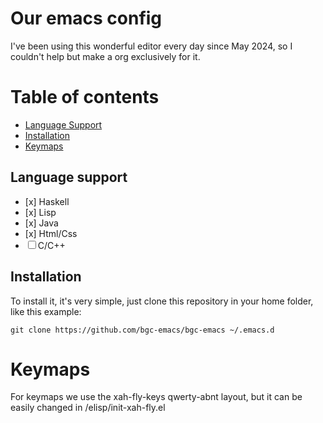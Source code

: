 * Our emacs config

#+HTML: <div align="center">


#+HTML: </div> 

#+BEGIN_EXPORT html
<p align="center">
  <a href="https://github.com/bgcicca">
    <img src="https://img.shields.io/badge/Emacs-30.1+-7F5AB6.svg?logo=gnu%20emacs&logoColor=white" />
  </a>
  <a href="https://github.com/bgcicca">
    <img src="https://img.shields.io/badge/linux-grey?logo=linux&color=black" />
  </a>
  <a href="https://github.com/bgcicca">
    <img src="https://img.shields.io/badge/macOS-grey?logo=apple&color=black" />
  </a>
</p>
#+END_EXPORT


I've been using this wonderful editor every day since May 2024, so I couldn't help but make a org exclusively for it.

* Table of contents

- [[#Language-support][Language Support]]
- [[#Installation][Installation]]
- [[#Keymaps][Keymaps]]

** Language support

- [x] Haskell
- [x] Lisp
- [x] Java
- [x] Html/Css
- [ ] C/C++

** Installation

To install it, it's very simple, just clone this repository in your home folder, like this example:

#+BEGIN_SRC shell
git clone https://github.com/bgc-emacs/bgc-emacs ~/.emacs.d
#+END_SRC

* Keymaps

For keymaps we use the xah-fly-keys qwerty-abnt layout, but it can be easily changed in /elisp/init-xah-fly.el

[[https://github.com/xahlee/xah-fly-keys/raw/master/xah_fly_keys_qwerty_layout_2024-06-16.png]]


